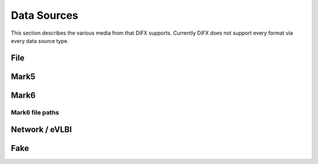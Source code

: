 Data Sources
============

This section describes the various media from that DiFX supports.
Currently DiFX does not support every format via every data source type.

.. _sec:filesource:

File
----

.. _sec:mark5source:

Mark5
-----

.. _sec:mark6source:

Mark6
-----

.. _sec:mark6path:

Mark6 file paths
~~~~~~~~~~~~~~~~

.. _sec:networksource:

Network / eVLBI
---------------

.. _sec:fakesource:

Fake
----
